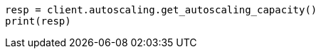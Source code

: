// This file is autogenerated, DO NOT EDIT
// autoscaling/apis/get-autoscaling-capacity.asciidoc:22

[source, python]
----
resp = client.autoscaling.get_autoscaling_capacity()
print(resp)
----
